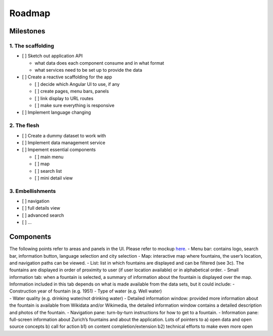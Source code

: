 Roadmap
=======

Milestones
----------

1. The scaffolding
~~~~~~~~~~~~~~~~~~

-  [ ] Sketch out application API

   -  what data does each component consume and in what format
   -  what services need to be set up to provide the data

-  [ ] Create a reactive scaffolding for the app

   -  [ ] decide which Angular UI to use, if any
   -  [ ] create pages, menu bars, panels
   -  [ ] link display to URL routes
   -  [ ] make sure everything is responsive

-  [ ] Implement language changing

2. The flesh
~~~~~~~~~~~~

-  [ ] Create a dummy dataset to work with
-  [ ] Implement data management service
-  [ ] Impement essential components

   -  [ ] main menu
   -  [ ] map
   -  [ ] search list
   -  [ ] mini detail view

3. Embellishments
~~~~~~~~~~~~~~~~~

-  [ ] navigation
-  [ ] full details view
-  [ ] advanced search
-  [ ] …

Components
----------

| The following points refer to areas and panels in the UI. Please refer
  to mockup `here`_. - Menu bar: contains logo, search bar, information
  button, language selection and city selection - Map: interactive map
  where fountains, the user’s location, and navigation paths can be
  viewed. - List: list in which fountains are displayed and can be
  filtered (see 3c). The fountains are displayed in order of proximity
  to user (if user location available) or in alphabetical order. - Small
  information tab: when a fountain is selected, a summary of information
  about the fountain is displayed over the map. Information included in
  this tab depends on what is made available from the data sets, but it
  could include: - Construction year of fountain (e.g. 1951) - Type of
  water (e.g. Well water)
| - Water quality (e.g. drinking water/not drinking water) - Detailed
  information window: provided more information about the fountain is
  available from Wikidata and/or Wikimedia, the detailed information
  window contains a detailed description and photos of the fountain. -
  Navigation pane: turn-by-turn instructions for how to get to a
  fountain. - Information pane: full-screen information about Zurich’s
  fountains and about the application. Lots of pointers to a) open data
  and open source concepts b) call for action b1) on content
  completion/extension b2) technical efforts to make even more open

.. _here: https://www.figma.com/proto/VtlRvM4aWOWYIEL2j7EcCeVk/water-fountains.org?scaling=contain&node-id=1%3A30